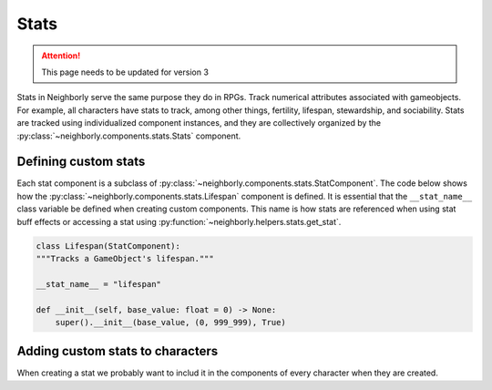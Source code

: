 .. _stats:

Stats
=====

.. attention:: This page needs to be updated for version 3

Stats in Neighborly serve the same purpose they do in RPGs. Track numerical attributes associated with gameobjects. For example, all characters have stats to track, among other things, fertility, lifespan, stewardship, and sociability. Stats are tracked using individualized component instances, and they are collectively organized by the :py:class:`~neighborly.components.stats.Stats` component.

Defining custom stats
---------------------

Each stat component is a subclass of :py:class:`~neighborly.components.stats.StatComponent`. The code below shows how the :py:class:`~neighborly.components.stats.Lifespan` component is defined. It is essential that the ``__stat_name__`` class variable be defined when creating custom components. This name is how stats are referenced
when using stat buff effects or accessing a stat using :py:function:`~neighborly.helpers.stats.get_stat`.

.. code-block:: python

    class Lifespan(StatComponent):
    """Tracks a GameObject's lifespan."""

    __stat_name__ = "lifespan"

    def __init__(self, base_value: float = 0) -> None:
        super().__init__(base_value, (0, 999_999), True)

Adding custom stats to characters
---------------------------------

When creating a stat we probably want to includ it in the components of every character when they are created.
